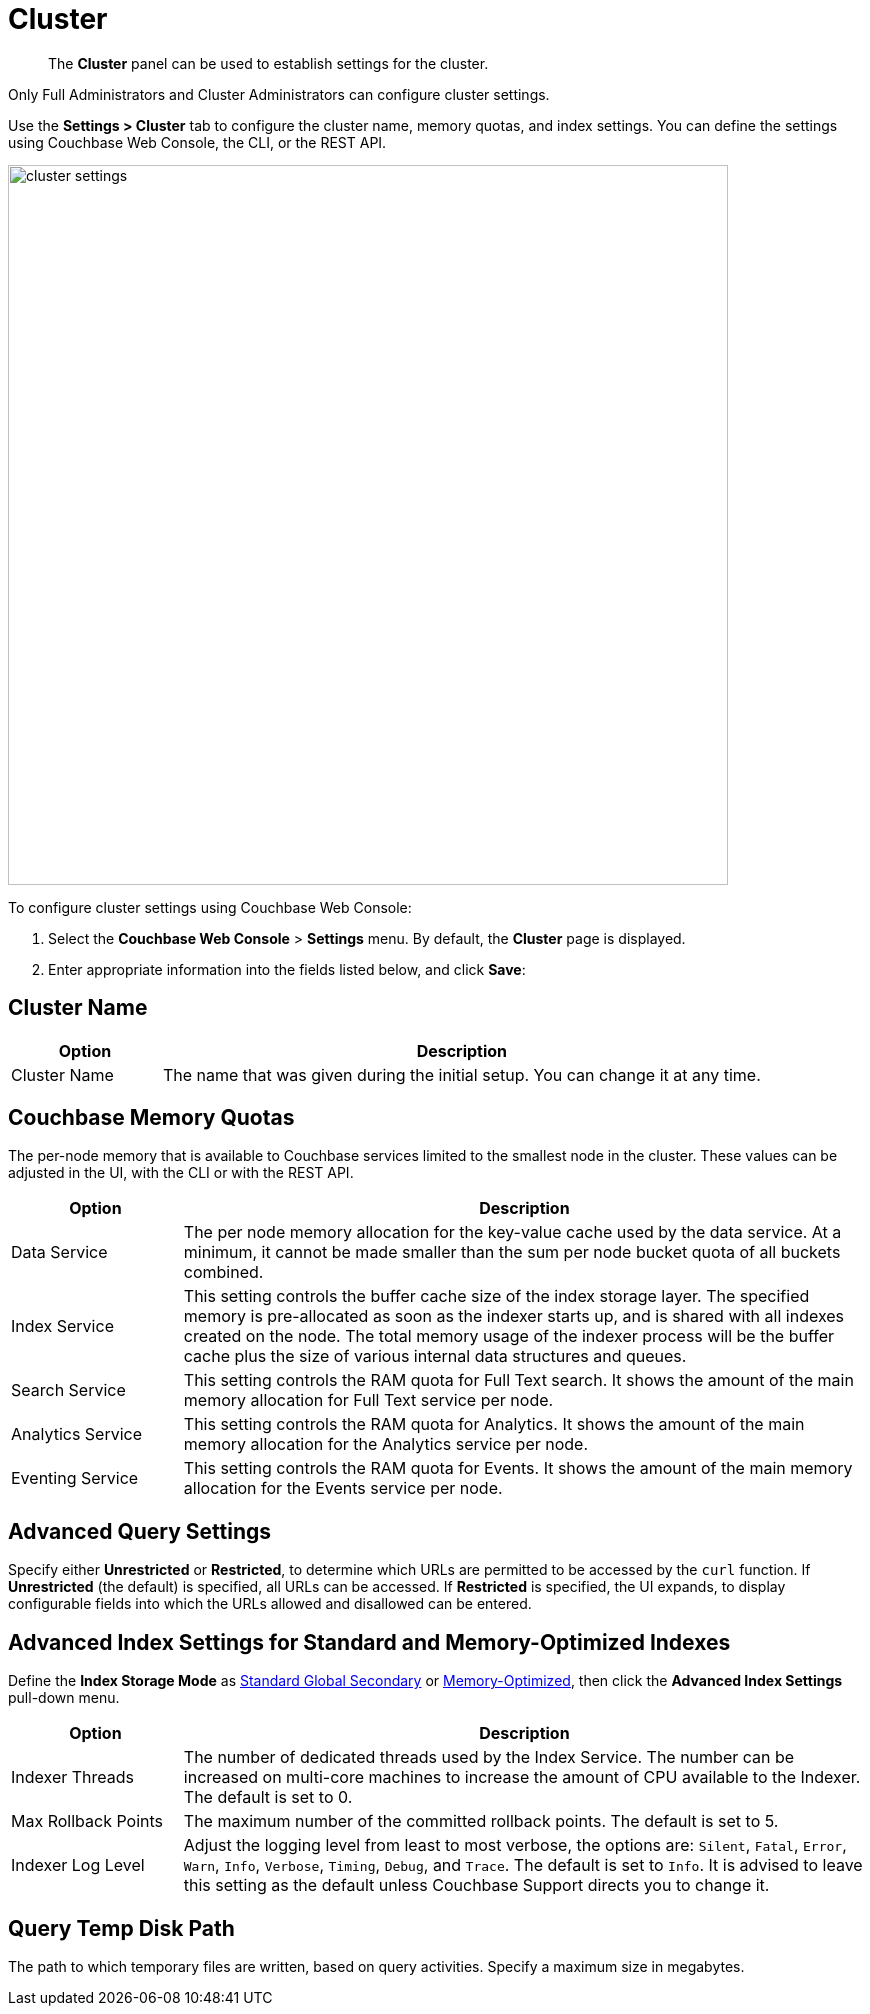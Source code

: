 = Cluster

[abstract]
The [.ui]*Cluster* panel can be used to establish settings for the cluster.

Only Full Administrators and Cluster Administrators can configure cluster settings.

Use the [.ui]*Settings > Cluster* tab to configure the cluster name, memory quotas, and index settings.
You can define the settings using Couchbase Web Console, the CLI, or the REST API.

image::pict/cluster-settings.png[,720,align=left]

To configure cluster settings using Couchbase Web Console:

. Select the [.ui]*Couchbase Web Console* > [.ui]*Settings* menu.
By default, the [.ui]*Cluster* page is displayed.
. Enter appropriate information into the fields listed below, and click [.ui]*Save*:

== Cluster Name

[#table_cluster,cols="1,4"]
|===
| Option | Description

| Cluster Name
| The name that was given during the initial setup.
You can change it at any time.
|===

== Couchbase Memory Quotas

The per-node memory that is available to Couchbase services limited to the smallest node in the cluster.
These values can be adjusted in the UI, with the CLI or with the REST API.

[#table_ram,cols="1,4"]
|===
| Option | Description

| Data Service
| The per node memory allocation for the key-value cache used by the data service.
At a minimum, it cannot be made smaller than the sum per node bucket quota of all buckets combined.

| Index Service
| This setting controls the buffer cache size of the index storage layer.
The specified memory is pre-allocated as soon as the indexer starts up, and is shared with all indexes created on the node.
The total memory usage of the indexer process will be the buffer cache plus the size of various internal data structures and queues.

| Search Service
| This setting controls the RAM quota for Full Text search.
It shows the amount of the main memory allocation for Full Text service per node.

| Analytics Service
| This setting controls the RAM quota for Analytics.
It shows the amount of the main memory allocation for the Analytics service per node.

| Eventing Service
| This setting controls the RAM quota for Events.
It shows the amount of the main memory allocation for the Events service per node.
|===

== Advanced Query Settings

Specify either *Unrestricted* or *Restricted*, to determine which URLs are permitted to be accessed by the `curl` function.
If *Unrestricted* (the default) is specified, all URLs can be accessed.
If *Restricted* is specified, the UI expands, to display configurable fields into which the URLs allowed and disallowed can be entered.

== Advanced Index Settings for Standard and Memory-Optimized Indexes

Define the *Index Storage Mode* as xref:indexes:storage-modes.adoc#std-gsi[Standard Global Secondary] or xref:indexes:storage-modes.adoc#memopt-gsi2[Memory-Optimized], then click the [.ui]*Advanced Index Settings* pull-down menu.

[#table_advindex,cols="1,4"]
|===
| Option | Description

| Indexer Threads
| The number of dedicated threads used by the Index Service.
The number can be increased on multi-core machines to increase the amount of CPU available to the Indexer.
The default is set to 0.

| Max Rollback Points
| The maximum number of the committed rollback points.
The default is set to 5.

| Indexer Log Level
| Adjust the logging level from least to most verbose, the options are: `Silent`, `Fatal`, `Error`, `Warn`, `Info`, `Verbose`, `Timing`, `Debug`, and `Trace`.
The default is set to `Info`.
It is advised to leave this setting as the default unless Couchbase Support directs you to change it.
|===

== Query Temp Disk Path

The path to which temporary files are written, based on query activities.
Specify a maximum size in megabytes.
